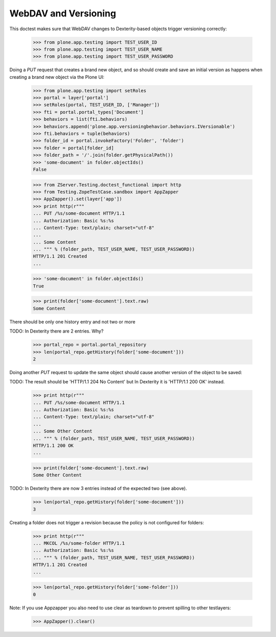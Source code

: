 WebDAV and Versioning
=====================

This doctest makes sure that WebDAV changes to Dexterity-based
objects trigger versioning correctly:

  >>> from plone.app.testing import TEST_USER_ID
  >>> from plone.app.testing import TEST_USER_NAME
  >>> from plone.app.testing import TEST_USER_PASSWORD

Doing a `PUT` request that creates a brand new object, and so should
create and save an initial version as happens when creating a brand
new object via the Plone UI:

  >>> from plone.app.testing import setRoles
  >>> portal = layer['portal']
  >>> setRoles(portal, TEST_USER_ID, ['Manager'])
  >>> fti = portal.portal_types['Document']
  >>> behaviors = list(fti.behaviors)
  >>> behaviors.append('plone.app.versioningbehavior.behaviors.IVersionable')
  >>> fti.behaviors = tuple(behaviors)
  >>> folder_id = portal.invokeFactory('Folder', 'folder')
  >>> folder = portal[folder_id]
  >>> folder_path = '/'.join(folder.getPhysicalPath())
  >>> 'some-document' in folder.objectIds()
  False

  >>> from ZServer.Testing.doctest_functional import http
  >>> from Testing.ZopeTestCase.sandbox import AppZapper
  >>> AppZapper().set(layer['app'])
  >>> print http(r"""
  ... PUT /%s/some-document HTTP/1.1
  ... Authorization: Basic %s:%s
  ... Content-Type: text/plain; charset="utf-8"
  ...
  ... Some Content
  ... """ % (folder_path, TEST_USER_NAME, TEST_USER_PASSWORD))
  HTTP/1.1 201 Created
  ...

  >>> 'some-document' in folder.objectIds()
  True

  >>> print(folder['some-document'].text.raw)
  Some Content


There should be only one history entry and not two or more

TODO: In Dexterity there are 2 entries. Why?

  >>> portal_repo = portal.portal_repository
  >>> len(portal_repo.getHistory(folder['some-document']))
  2

Doing another `PUT` request to update the same object should cause
another version of the object to be saved:

TODO: The result should be 'HTTP/1.1 204 No Content' but
In Dexterity it is 'HTTP/1.1 200 OK' instead.

  >>> print http(r"""
  ... PUT /%s/some-document HTTP/1.1
  ... Authorization: Basic %s:%s
  ... Content-Type: text/plain; charset="utf-8"
  ...
  ... Some Other Content
  ... """ % (folder_path, TEST_USER_NAME, TEST_USER_PASSWORD))
  HTTP/1.1 200 OK
  ...

  >>> print(folder['some-document'].text.raw)
  Some Other Content

TODO: In Dexterity there are now 3 entries instead of the expected two (see above).

  >>> len(portal_repo.getHistory(folder['some-document']))
  3

Creating a folder does not trigger a revision because the policy is
not configured for folders:

  >>> print http(r"""
  ... MKCOL /%s/some-folder HTTP/1.1
  ... Authorization: Basic %s:%s
  ... """ % (folder_path, TEST_USER_NAME, TEST_USER_PASSWORD))
  HTTP/1.1 201 Created
  ...

  >>> len(portal_repo.getHistory(folder['some-folder']))
  0

Note: If you use Appzapper you also need to use clear as teardown to prevent
spilling to other testlayers:

  >>> AppZapper().clear()
